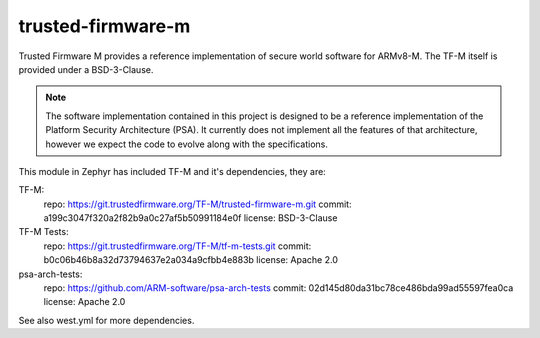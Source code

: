 trusted-firmware-m
##################

Trusted Firmware M provides a reference implementation of secure world software
for ARMv8-M. The TF-M itself is provided under a BSD-3-Clause.

.. Note::
    The software implementation contained in this project is designed to be a
    reference implementation of the Platform Security Architecture (PSA).
    It currently does not implement all the features of that architecture,
    however we expect the code to evolve along with the specifications.

This module in Zephyr has included TF-M and it's dependencies, they are:

TF-M:
    repo: https://git.trustedfirmware.org/TF-M/trusted-firmware-m.git
    commit: a199c3047f320a2f82b9a0c27af5b50991184e0f
    license: BSD-3-Clause

TF-M Tests:
    repo: https://git.trustedfirmware.org/TF-M/tf-m-tests.git
    commit: b0c06b46b8a32d73794637e2a034a9cfbb4e883b
    license: Apache 2.0

psa-arch-tests:
    repo: https://github.com/ARM-software/psa-arch-tests
    commit: 02d145d80da31bc78ce486bda99ad55597fea0ca
    license: Apache 2.0

See also west.yml for more dependencies.
